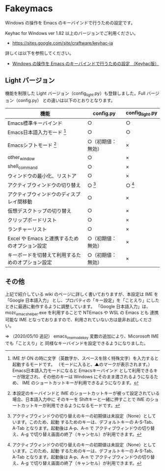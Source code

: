 #+STARTUP: showall indent

* Fakeymacs

Windows の操作を Emacs のキーバインドで行うための設定です。

Keyhac for Windows ver 1.82 以上のバージョンでご利用ください。

- https://sites.google.com/site/craftware/keyhac-ja

詳しくは以下を参照してください。

- [[https://www49.atwiki.jp/ntemacs/pages/25.html][Windows の操作を Emacs のキーバインドで行うための設定 （Keyhac版）]]

** Light バージョン

機能を制限した Light バージョン（config_light.py）も登録しました。Full バージョン（config.py）
との違いは以下のとおりとなります。

|--------------------------------------------------+--------------------+-----------------|
| 機能                                             | config.py          | config_light.py |
|--------------------------------------------------+--------------------+-----------------|
| Emacs標準キーバインド                            | ○                 | ○              |
| Emacs日本語入力モード [1]                        | ○                 | ○              |
| Emacsシフトモード [2]                            | ○（初期値：無効） | ×              |
| other_window                                     | ○                 | ×              |
| shell_command                                    | ○                 | ×              |
| ウィンドウの最小化、リストア                     | ○                 | ×              |
| アクティブウィンドウの切り替え                   | ○ [3]             | ○ [3]          |
| アクティブウィンドウのディスプレイ間移動         | ○                 | ×              |
| 仮想デスクトップの切り替え                       | ○                 | ×              |
| クリップボードリスト                             | ○                 | ×              |
| ランチャーリスト                                 | ○                 | ×              |
| Excel や Emacs と連携するためのオプション設定    | ○（初期値：無効） | ×              |
| キーボードを切替えて利用するためのオプション設定 | ○（初期値：無効） | ×              |
|--------------------------------------------------+--------------------+-----------------|

[1] IME が ON の時に文字（英数字か、スペースを除く特殊文字）を入力すると起動するモードです。
（モードに入ると、▲のマークが表示されます。） Emacs日本語入力モードになると Emacsキーバインド
として利用できるキーが限定され、その他のキーは Windows にそのまま渡されるようになるため、
IME のショートカットキーが利用できるようになります。

[2] 本設定のキーバインドと IME のショートカットキーが被って設定されている場合、日本語入力中に
そのキーを Shiftキーと一緒に押すことで IME のショートカットキーが利用できるようになるモードです。

[3] アクティブウィンドウの切り替えのキーの初期値は未設定（None）としています。このため、起動
するためのキーは、デフォルトキーの A-S-Tab、A-Tab となります。起動後は A-p、A-n で
アクティブウィンドウの切り替え、A-g で切り替え画面の終了（キャンセル）が利用できます。

** その他

上記で紹介している wiki のページに詳しく書いておりますが、本設定は IME を 「Google 日本語入力」
とし、プロパティの「キー設定」を「ことえり」にしたときに最適に動作するように調整しています。
「Google 日本語入力」は、mozc_emacs_helper.exe を利用することで NTEmacs や WSL の Emacs とも
連携可能な IME となっておりますので、利用されていない方は是非お試しください。

⇒ （2020/05/10 追記） emacs_ime_mode_key 変数の追加により、Micorosoft IME でも「ことえり」と
同様なキーバインドを設定できるようになりました。
